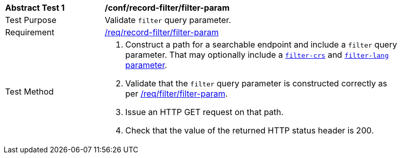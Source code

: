 [[ats_record-filter_filter-param]]
[width="90%",cols="2,6a"]
|===
^|*Abstract Test {counter:ats-id}* |*/conf/record-filter/filter-param*
^|Test Purpose |Validate `filter` query parameter.
^|Requirement |<<req_record-filter_filter-param,/req/record-filter/filter-param>>
^|Test Method |. Construct a path for a searchable endpoint and include a `filter` query parameter.  That may optionally include a <<ats_record-filter_filter-crs-param,`filter-crs`>> and <<ats_record-filter_filter-lang-param,`filter-lang` parameter>>.
. Validate that the `filter` query parameter is constructed correctly as per https://portal.ogc.org/files/96288#filter-param[/req/filter/filter-param].
. Issue an HTTP GET request on that path.
. Check that the value of the returned HTTP status header is +200+.
|===
